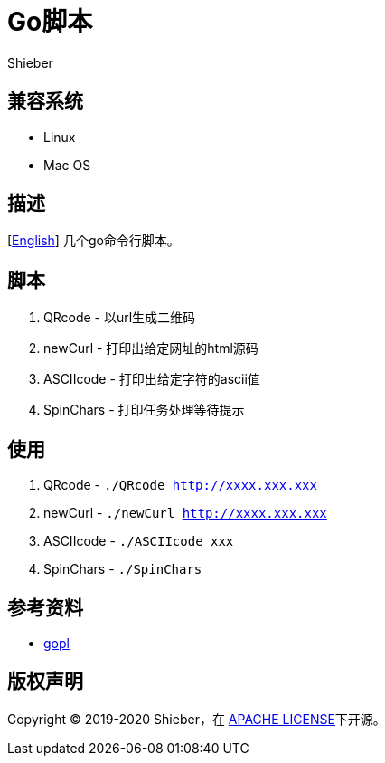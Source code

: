 = Go脚本
Shieber

ifndef::env-github[:icons: font]
ifdef::env-github[]
:outfilesuffix: .adoc
:caution-caption: :fire:
:important-caption: :exclamation:
:note-caption: :paperclip:
:tip-caption: :bulb:
:warning-caption: :warning:
endif::[]

:uri-license: https://github.com/QMHTMY/GoScripts/blob/master/LICENSE
:uri-readme-cn: https://github.com/QMHTMY/GoScripts/blob/master/README_CN.adoc

== 兼容系统
* Linux 
* Mac OS

== 描述
[link:README.adoc[English]] 几个go命令行脚本。

== 脚本
. QRcode - 以url生成二维码
. newCurl - 打印出给定网址的html源码
. ASCIIcode - 打印出给定字符的ascii值
. SpinChars - 打印任务处理等待提示

== 使用
. QRcode - `./QRcode http://xxxx.xxx.xxx`
. newCurl - `./newCurl http://xxxx.xxx.xxx`
. ASCIIcode - `./ASCIIcode xxx`
. SpinChars - `./SpinChars`

== 参考资料
* https://books.studygolang.com/gopl-zh/ch0/ch0-01.html[gopl]

== 版权声明
Copyright (C) 2019-2020 Shieber，在 link:LICENSE[APACHE LICENSE]下开源。
